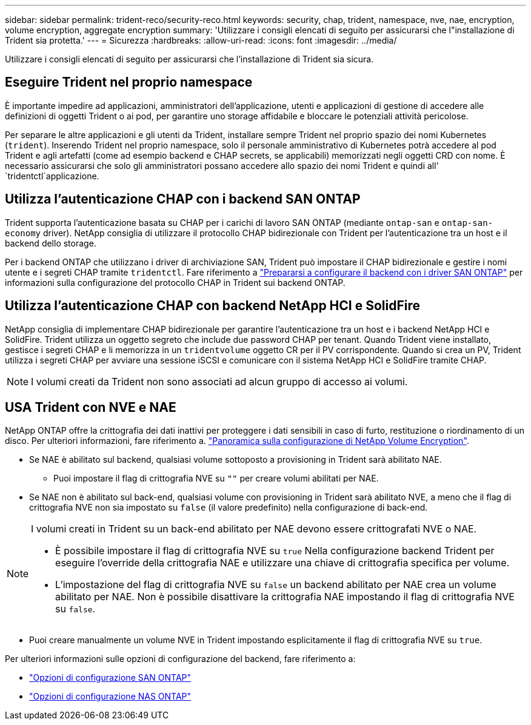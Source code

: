 ---
sidebar: sidebar 
permalink: trident-reco/security-reco.html 
keywords: security, chap, trident, namespace, nve, nae, encryption, volume encryption, aggregate encryption 
summary: 'Utilizzare i consigli elencati di seguito per assicurarsi che l"installazione di Trident sia protetta.' 
---
= Sicurezza
:hardbreaks:
:allow-uri-read: 
:icons: font
:imagesdir: ../media/


[role="lead"]
Utilizzare i consigli elencati di seguito per assicurarsi che l'installazione di Trident sia sicura.



== Eseguire Trident nel proprio namespace

È importante impedire ad applicazioni, amministratori dell'applicazione, utenti e applicazioni di gestione di accedere alle definizioni di oggetti Trident o ai pod, per garantire uno storage affidabile e bloccare le potenziali attività pericolose.

Per separare le altre applicazioni e gli utenti da Trident, installare sempre Trident nel proprio spazio dei nomi Kubernetes (`trident`). Inserendo Trident nel proprio namespace, solo il personale amministrativo di Kubernetes potrà accedere al pod Trident e agli artefatti (come ad esempio backend e CHAP secrets, se applicabili) memorizzati negli oggetti CRD con nome. È necessario assicurarsi che solo gli amministratori possano accedere allo spazio dei nomi Trident e quindi all' `tridentctl`applicazione.



== Utilizza l'autenticazione CHAP con i backend SAN ONTAP

Trident supporta l'autenticazione basata su CHAP per i carichi di lavoro SAN ONTAP (mediante `ontap-san` e `ontap-san-economy` driver). NetApp consiglia di utilizzare il protocollo CHAP bidirezionale con Trident per l'autenticazione tra un host e il backend dello storage.

Per i backend ONTAP che utilizzano i driver di archiviazione SAN, Trident può impostare il CHAP bidirezionale e gestire i nomi utente e i segreti CHAP tramite `tridentctl`. Fare riferimento a link:../trident-use/ontap-san-prep.html["Prepararsi a configurare il backend con i driver SAN ONTAP"^] per informazioni sulla configurazione del protocollo CHAP in Trident sui backend ONTAP.



== Utilizza l'autenticazione CHAP con backend NetApp HCI e SolidFire

NetApp consiglia di implementare CHAP bidirezionale per garantire l'autenticazione tra un host e i backend NetApp HCI e SolidFire. Trident utilizza un oggetto segreto che include due password CHAP per tenant. Quando Trident viene installato, gestisce i segreti CHAP e li memorizza in un `tridentvolume` oggetto CR per il PV corrispondente. Quando si crea un PV, Trident utilizza i segreti CHAP per avviare una sessione iSCSI e comunicare con il sistema NetApp HCI e SolidFire tramite CHAP.


NOTE: I volumi creati da Trident non sono associati ad alcun gruppo di accesso ai volumi.



== USA Trident con NVE e NAE

NetApp ONTAP offre la crittografia dei dati inattivi per proteggere i dati sensibili in caso di furto, restituzione o riordinamento di un disco. Per ulteriori informazioni, fare riferimento a. link:https://docs.netapp.com/us-en/ontap/encryption-at-rest/configure-netapp-volume-encryption-concept.html["Panoramica sulla configurazione di NetApp Volume Encryption"^].

* Se NAE è abilitato sul backend, qualsiasi volume sottoposto a provisioning in Trident sarà abilitato NAE.
+
** Puoi impostare il flag di crittografia NVE su `""` per creare volumi abilitati per NAE.


* Se NAE non è abilitato sul back-end, qualsiasi volume con provisioning in Trident sarà abilitato NVE, a meno che il flag di crittografia NVE non sia impostato su `false` (il valore predefinito) nella configurazione di back-end.


[NOTE]
====
I volumi creati in Trident su un back-end abilitato per NAE devono essere crittografati NVE o NAE.

* È possibile impostare il flag di crittografia NVE su `true` Nella configurazione backend Trident per eseguire l'override della crittografia NAE e utilizzare una chiave di crittografia specifica per volume.
* L'impostazione del flag di crittografia NVE su `false` un backend abilitato per NAE crea un volume abilitato per NAE. Non è possibile disattivare la crittografia NAE impostando il flag di crittografia NVE su `false`.


====
* Puoi creare manualmente un volume NVE in Trident impostando esplicitamente il flag di crittografia NVE su `true`.


Per ulteriori informazioni sulle opzioni di configurazione del backend, fare riferimento a:

* link:../trident-use/ontap-san-examples.html["Opzioni di configurazione SAN ONTAP"]
* link:../trident-use/ontap-nas-examples.html["Opzioni di configurazione NAS ONTAP"]

